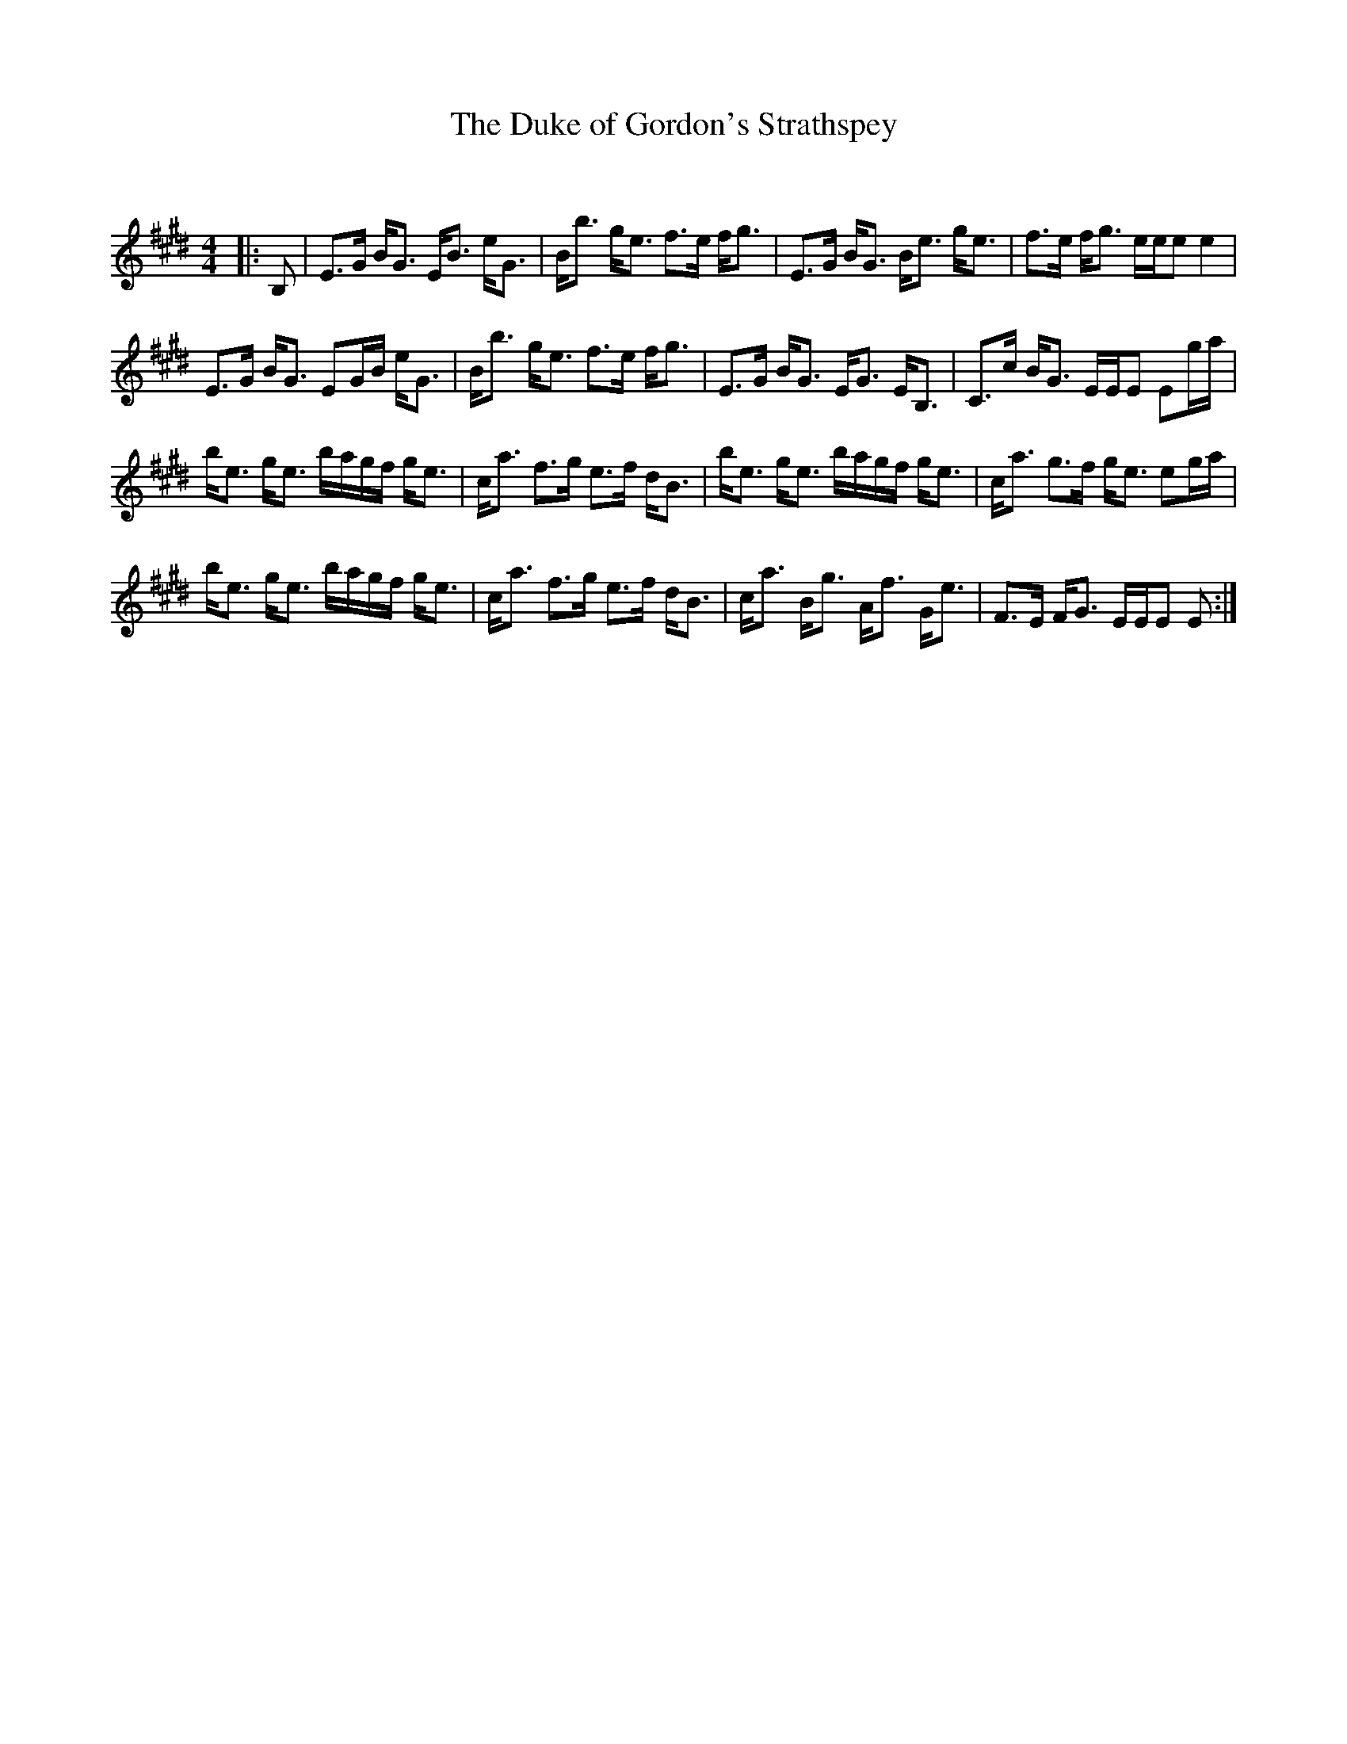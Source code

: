 X:1
T: The Duke of Gordon's Strathspey
C:
R:Strathspey
Q: 128
K:E
M:4/4
L:1/16
|:B,2|E3G BG3 EB3 eG3|Bb3 ge3 f3e fg3|E3G BG3 Be3 ge3|f3e fg3 eee2 e4|
E3G BG3 E2GB eG3|Bb3 ge3 f3e fg3|E3G BG3 EG3 EB,3|C3c BG3 EEE2 E2ga|
be3 ge3 bagf ge3|ca3 f3g e3f dB3|be3 ge3 bagf ge3|ca3 g3f ge3 e2ga|
be3 ge3 bagf ge3|ca3 f3g e3f dB3|ca3 Bg3 Af3 Ge3|F3E FG3 EEE2 E2:|
